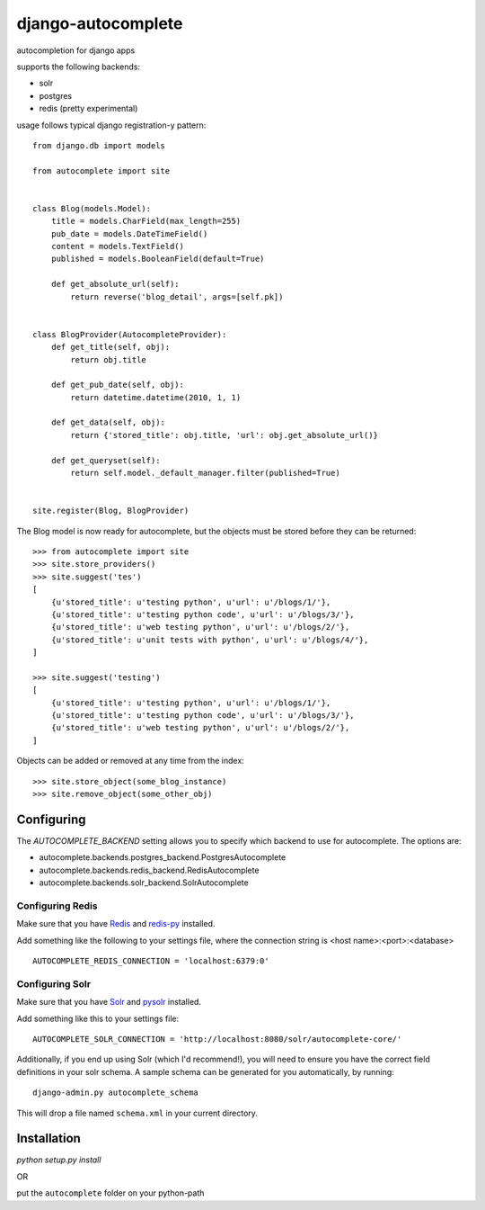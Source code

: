 ===================
django-autocomplete
===================

autocompletion for django apps

supports the following backends:

* solr
* postgres
* redis (pretty experimental)

usage follows typical django registration-y pattern::

    from django.db import models

    from autocomplete import site


    class Blog(models.Model):
        title = models.CharField(max_length=255)
        pub_date = models.DateTimeField()
        content = models.TextField()
        published = models.BooleanField(default=True)

        def get_absolute_url(self):
            return reverse('blog_detail', args=[self.pk])


    class BlogProvider(AutocompleteProvider):
        def get_title(self, obj):
            return obj.title

        def get_pub_date(self, obj):
            return datetime.datetime(2010, 1, 1)

        def get_data(self, obj):
            return {'stored_title': obj.title, 'url': obj.get_absolute_url()}

        def get_queryset(self):
            return self.model._default_manager.filter(published=True)


    site.register(Blog, BlogProvider)


The Blog model is now ready for autocomplete, but the objects must be stored before they can be returned::

    >>> from autocomplete import site
    >>> site.store_providers()
    >>> site.suggest('tes')
    [
        {u'stored_title': u'testing python', u'url': u'/blogs/1/'},
        {u'stored_title': u'testing python code', u'url': u'/blogs/3/'},
        {u'stored_title': u'web testing python', u'url': u'/blogs/2/'},
        {u'stored_title': u'unit tests with python', u'url': u'/blogs/4/'},
    ]

    >>> site.suggest('testing')
    [
        {u'stored_title': u'testing python', u'url': u'/blogs/1/'},
        {u'stored_title': u'testing python code', u'url': u'/blogs/3/'},
        {u'stored_title': u'web testing python', u'url': u'/blogs/2/'},
    ]


Objects can be added or removed at any time from the index::

    >>> site.store_object(some_blog_instance)
    >>> site.remove_object(some_other_obj)


Configuring
-----------

The `AUTOCOMPLETE_BACKEND` setting allows you to specify which backend to use for autocomplete.  The options are:

* autocomplete.backends.postgres_backend.PostgresAutocomplete
* autocomplete.backends.redis_backend.RedisAutocomplete
* autocomplete.backends.solr_backend.SolrAutocomplete


Configuring Redis
^^^^^^^^^^^^^^^^^

Make sure that you have `Redis <http://github.com/antirez/redis/>`_ and `redis-py <http://github.com/andymccurdy/redis-py/>`_ installed.

Add something like the following to your settings file, where the connection string is <host name>:<port>:<database> ::

    AUTOCOMPLETE_REDIS_CONNECTION = 'localhost:6379:0'


Configuring Solr
^^^^^^^^^^^^^^^^

Make sure that you have `Solr <http://lucene.apache.org/solr/>`_ and `pysolr <http://github.com/toastdriven/pysolr/>`_ installed.

Add something like this to your settings file::

    AUTOCOMPLETE_SOLR_CONNECTION = 'http://localhost:8080/solr/autocomplete-core/'

Additionally, if you end up using Solr (which I'd recommend!), you will need to ensure you have the correct field definitions in your solr schema.  A sample schema can be generated for you automatically, by running::

    django-admin.py autocomplete_schema

This will drop a file named ``schema.xml`` in your current directory.


Installation
------------

`python setup.py install`

OR

put the ``autocomplete`` folder on your python-path
